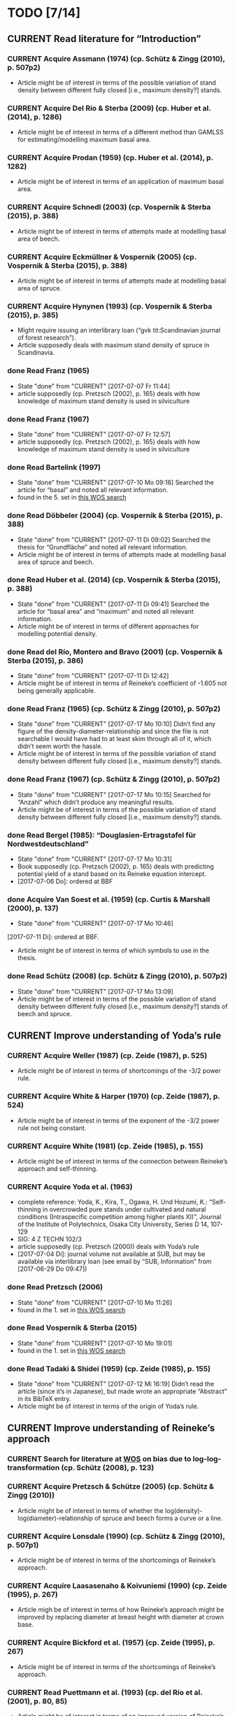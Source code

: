 * TODO [7/14]
** CURRENT Read literature for “Introduction”
*** CURRENT Acquire Assmann (1974) (cp. Schütz & Zingg (2010), p. 507p2)
    + Article might be of interest in terms of the possible variation of stand density between different fully closed [i.e., maximum density?] stands.
*** CURRENT Acquire Del Río & Sterba (2009) (cp.  Huber et al. (2014), p. 1286)
    + Article might be of interest in terms of a different method than GAMLSS for estimating/modelling maximum basal area.
*** CURRENT Acquire Prodan (1959) (cp. Huber et al. (2014), p. 1282)
    + Article might be of interest in terms of an application of maximum basal area.
*** CURRENT Acquire Schnedl (2003) (cp. Vospernik & Sterba (2015), p. 388)
    + Article might be of interest in terms of attempts made at modelling basal area of beech.
*** CURRENT Acquire Eckmüllner & Vospernik (2005) (cp. Vospernik & Sterba (2015), p. 388)
    + Article might be of interest in terms of attempts made at modelling basal area of spruce.
*** CURRENT Acquire Hynynen (1993) (cp. Vospernik & Sterba (2015), p. 385)
    + Might require issuing an interlibrary loan (“gvk tit:Scandinavian journal of forest research”).
    + Article supposedly deals with maximum stand density of spruce in Scandinavia.
*** done Read Franz (1965)
    - State "done"       from "CURRENT"    [2017-07-07 Fr 11:44]
    + article supposedly (cp. Pretzsch (2002), p. 165) deals with how knowledge of maximum stand density is used in silviculture
*** done Read Franz (1967)
    - State "done"       from "CURRENT"    [2017-07-07 Fr 12:57]
    + article supposedly (cp. Pretzsch (2002), p. 165) deals with how knowledge of maximum stand density is used in silviculture
*** done Read Bartelink (1997)
    - State "done"       from "CURRENT"    [2017-07-10 Mo 09:16]
      Searched the article for “basal” and noted all relevant information.
    + found in the 5. set in [[file:Literature/Search_Results/history_02.ua][this WOS search]]
*** done Read Döbbeler (2004) (cp. Vospernik & Sterba (2015), p. 388)
    - State "done"       from "CURRENT"    [2017-07-11 Di 09:02]
      Searched the thesis for “Grundfläche” and noted all relevant information.
    + Article might be of interest in terms of attempts made at modelling basal area of spruce and beech.
*** done Read Huber et al. (2014) (cp. Vospernik & Sterba (2015), p. 388)
    - State "done"       from "CURRENT"    [2017-07-11 Di 09:41]
      Searched the article for “basal area” and “maximum” and noted all relevant information.
    + Article might be of interest in terms of different approaches for modelling potential density.
*** done Read del Río, Montero and Bravo (2001) (cp. Vospernik & Sterba (2015), p. 386)
    - State "done"       from "CURRENT"    [2017-07-11 Di 12:42]
    + Article might be of interest in terms of Reineke’s coefficient of -1.605 not being generally applicable.
*** done Read Franz (1965) (cp. Schütz & Zingg (2010), p. 507p2)
    - State "done"       from "CURRENT"    [2017-07-17 Mo 10:10]
      Didn’t find any figure of the density-diameter-relationship and since the file is not searchable I would have had to at least skim through all of it, which didn’t seem worth the hassle.
    + Article might be of interest in terms of the possible variation of stand density between different fully closed [i.e., maximum density?] stands.
*** done Read Franz (1967) (cp. Schütz & Zingg (2010), p. 507p2)
    - State "done"       from "CURRENT"    [2017-07-17 Mo 10:15]
      Searched for “Anzahl” which didn’t produce any meaningful results.
    + Article might be of interest in terms of the possible variation of stand density between different fully closed [i.e., maximum density?] stands.
*** done Read Bergel (1985): “Douglasien-Ertragstafel für Nordwestdeutschland”
    - State "done"       from "CURRENT"    [2017-07-17 Mo 10:31]
    + Book supposedly (cp. Pretzsch (2002), p. 165) deals with predicting potential yield of a stand based on its Reineke equation intercept.
    + [2017-07-06 Do]: ordered at BBF
*** done Acquire Van Soest et al. (1959) (cp. Curtis & Marshall (2000), p. 137)
    - State "done"       from "CURRENT"    [2017-07-17 Mo 10:46]
    [2017-07-11 Di]: ordered at BBF.
    + Article might be of interest in terms of which symbols to use in the thesis.
*** done Read Schütz (2008) (cp. Schütz & Zingg (2010), p. 507p2)
    - State "done"       from "CURRENT"    [2017-07-17 Mo 13:09]
    + Article might be of interest in terms of the possible variation of stand density between different fully closed [i.e., maximum density?] stands of beech and spruce.
** CURRENT Improve understanding of Yoda’s rule
*** CURRENT Acquire Weller (1987) (cp. Zeide (1987), p. 525)
    + Article might be of interest in terms of shortcomings of the -3/2 power rule.
*** CURRENT Acquire White & Harper (1970) (cp. Zeide (1987), p. 524)
    + Article might be of interest in terms of the exponent of the -3/2 power rule not being constant.
*** CURRENT Acquire White (1981) (cp. Zeide (1985), p. 155)
    + Article might be of interest in terms of the connection between Reineke’s approach and self-thinning.
*** CURRENT Acquire Yoda et al. (1963)
    + complete reference:
      Yoda, K., Kira, T., Ogawa, H. Und Hozumi, K.: “Self-thinning in overcrowded pure stands under cultivated and natural conditions (Intraspecific competition among higher plants XI)”, Journal of the Institute of Polytechnics, Osaka City University, Series D 14, 107-129
    + SIG: 4 Z TECHN 102/3
    + article supposedly (cp. Pretzsch (2000)) deals with Yoda’s rule
    + [2017-07-04 Di]: journal volume not available at SUB, but may be available via interlibrary loan (see email by “SUB, Information” from [2017-06-29 Do 09:47])
*** done Read Pretzsch (2006)
    - State "done"       from "CURRENT"    [2017-07-10 Mo 11:26]
    + found in the 1. set in [[file:Literature/Search_Results/history_02.ua][this WOS search]]
*** done Read Vospernik & Sterba (2015)
    - State "done"       from "CURRENT"    [2017-07-10 Mo 19:01]
    + found in the 1. set in [[file:Literature/Search_Results/history_02.ua][this WOS search]]
*** done Read Tadaki & Shidei (1959) (cp. Zeide (1985), p. 155)
    - State "done"       from "CURRENT"    [2017-07-12 Mi 16:19]
      Didn’t read the article (since it’s in Japanese), but made wrote an appropriate “Abstract” in its BibTeX entry.
    + Article might be of interest in terms of the origin of Yoda’s rule.
** CURRENT Improve understanding of Reineke’s approach
*** CURRENT Search for literature at [[http://apps-1webofknowledge-1com-1u6v4q0ag007b.han.sub.uni-goettingen.de/UA_GeneralSearch_input.do?product=UA&search_mode=GeneralSearch&SID=N23lNVXOmwcJWiAlQ6M&preferencesSaved=][WOS]] on bias due to log-log-transformation (cp. Schütz (2008), p. 123)
*** CURRENT Acquire Pretzsch & Schütze (2005) (cp. Schütz & Zingg (2010))
    + Article might be of interest in terms of whether the log(density)-log(diameter)-relationship of spruce and beech forms a curve or a line.
*** CURRENT Acquire Lonsdale (1990) (cp. Schütz & Zingg (2010), p. 507p1)
    + Article might be of interest in terms of the shortcomings of Reineke’s approach.
*** CURRENT Acquire Laasasenaho & Koivuniemi (1990) (cp. Zeide (1995), p. 267)
    + Article migh be of interest in terms of how Reineke’s approach might be improved by replacing diameter at breast height with diameter at crown base.
*** CURRENT Acquire Bickford et al. (1957) (cp. Zeide (1995), p. 267)
    + Article might be of interest in terms of the shortcomings of Reineke’s approach.
*** CURRENT Read Puettmann et al. (1993) (cp. del Río et al. (2001), p. 80, 85)
    + Article might be of interest in terms of an improved version of Reineke’s approach.
    + Article might be of interest in terms of the slope of the log(N)-log(dg)-curve being species-specific.
*** CURRENT Acquire Bredenkamp & Burkhart (1990) (cp. del Río et al. (2001), p. 85)
    + Article might be of interest in terms of the slope of the log(N)-log(dg)-curve being species-specific.
*** CURRENT Read Curtis & Marshall (2000)
    + Article might be of interest in terms of what “quadratic” or “square mean diameter” means.
    + Article found through [[https://www.google.de/search?q=Technical+Note%253A+Why+Quadratic+Mean+Diameter%253F&ie=utf-8&oe=utf-8&client=firefox-b-ab&gfe_rd=cr&ei=g5dkWafQPI3Z8Affl4PQCw][this Google search]].
*** CURRENT Acquire Weller (1987b) (cp. del Río et al. (2001), p. 80)
    + Article might be of interest in terms of the advantages of the approach by Tang et al. (1994).
*** done Read Daniel & Sterba (1980)
    - State "done"       from "CURRENT"    [2017-07-05 Mi 10:21]
    + article supposedly (cp. Röhrig (1992), p.30) deals with converting Reineke’s SDI from imperial to metric system
*** done Read Pretzsch & Biber (2005)
    - State "done"       from "CURRENT"    [2017-07-05 Mi 18:00]
    + found in the 2. set in [[file:Literature/Search_Results/history_01.ua][this WOS search]]
*** done Read Pretzsch (2000)
    - State "done"       from "CURRENT"    [2017-06-29 Do 13:34]
*** done Read Pretzsch (2002)
    - State "done"       from "CURRENT"    [2017-07-06 Do 14:54]
    + article supposedly (cp. Pretzsch & Biber (2005), p. 305) deals with the relationship between Reineke’s rule and the Yoda’s rule
*** done Read Zeide (1985) (cp. del Río et al. (2001), p. 85)
    - State "done"       from "CURRENT"    [2017-07-12 Mi 11:02]
    + Article might be of interest in terms of the slope of the log(N)-log(dg)-curve being species-specific.
*** done Read Zeide (1987) (cp. del Río et al. (2001), p. 80)
    - State "done"       from "CURRENT"    [2017-07-12 Mi 17:47]
      Did not read the whole article in detail, since it mainly deals with Yoda’s approach while my main focus (at the moment, at least) should probably be Reineke’s approach.
    + Article might be of interest in terms of shortcomings of Reineke’s or Yoda’s approach.
*** done Read Meyer (1938) (cp. Zeide (1995), p. 266)
    - State "done"       from "CURRENT"    [2017-07-12 Mi 18:56]
      Read only the portion relevant for the topic mentioned below.
    + Article might be of interest in terms of the slope of the log(N)-log(dg)-curve not being constant.
*** done Read Zeide (1995) (cp. del Río et al. (2001), p. 80)
    - State "done"       from "CURRENT"    [2017-07-12 Mi 20:01]
    + Article might be of interest in terms of an improved version of Reineke’s approach.
*** done Read Tang et al. (1994) (cp. del Río et al. (2001), p. 80)
    - State "done"       from "CURRENT"    [2017-07-13 Do 10:55]
      Didn’t read thoroughly, since I was unable to retrace eq. (5) and all following equations.
    + Article might be of interest in terms of an improved version of Reineke’s approach.
*** done Read Schütz & Zingg (2010)
    - State "done"       from "CURRENT"    [2017-07-13 Do 13:49]
    + found in the 5. set in [[file:Literature/Search_Results/history_02.ua][this WOS search]]
*** on hold Acquire Smith & Hann (1984) (cp. del Río et al. (2001), p. 80)
    - State "on hold"    from "CURRENT"    [2017-07-11 Di 14:51] \\
      Not available at any member library of the GVK.
    + Article might be of interest in terms of an improved version of Reineke’s approach.
*** on hold Acquire Smith & Hann (1986) (cp. del Río et al. (2001), p. 80)
    - State "on hold"    from "CURRENT"    [2017-07-11 Di 14:51] \\
      Not available at any member library of the GVK.
    + Article might be of interest in terms of an improved version of Reineke’s approach.
** CURRENT improve understanding of Sterba’s approach
*** CURRENT Acquire Ando et al. (1968) (cp. Sterba (1987), p. 1023)
*** CURRENT Acquire Ando (1968) (cp. Sterba (1987), p. 1023)
*** CURRENT Acquire Tadaki (1963) (cp. Sterba (1987), p. 1023)
*** done read Sterba (1975)
   - State "done"       from "CURRENT"    [2017-05-12 Fr 13:21]
*** done read Sterba (1981)
   - State "done"       from "CURRENT"    [2017-05-17 Mi 12:52]
*** done read Reineke (1933)
   - State "done"       from "CURRENT"    [2017-05-17 Mi 14:48]
*** done pick up “Journal of the Institute of Polytechnics, Osaka City University”, 1953 from SUB
    - State "done"       from "CURRENT"    [2017-05-24 Mi 12:18]
*** done read Sterba (1987)
    - State "done"       from "CURRENT"    [2017-04-26 Mi 14:20]
      haven’t read the whole paper, only up to p. 1024 to be able to understand Wördehoff et al. (2014) (Gl. 1), (Gl. 2), and (Gl. 3)
*** done Read Goulding (1972) (cp. Sterba (1987), p. 1023)
    - State "done"       from "CURRENT"    [2017-07-06 Do 11:14]
*** on hold acquire Warne (1952) (cp. Kira et al. (1953), p. 9)
    - State "on hold"    from "CURRENT"    [2017-06-13 Di 18:03] \\
      Journal of Horticultural Science 1952, vol. 27 is not available at SUB
    The article supposedly also deals with the yield-density relationship.
*** problem acquire Mitscherlich (1919) (cp. Kira et al. (1953), p. 10)
    - State "problem"    from "CURRENT"    [2017-06-07 Mi 16:43] \\
      impossible to acquire
    The article supposedly also deals with the yield-density relationship.
** CURRENT Improve understanding of GAMLSSs
*** CURRENT Read Albert & Schmidt (2009)
    Article supposedly deals with the probability distribution of “bart.clean$gha” (cp. Wördehoff (2016), p. 50).
*** CURRENT Acquire and read articles on frequency distributions of basal area (Grundfläche) and crown cover area (Kronenschirmfläche).
**** CURRENT Acquire and read [[http://dx.doi.org/10.1007/s11676-015-0194-x][this article]] 
*** done Read Rigby & Stasinopoulos (2001)
    - State "done"       from "CURRENT"    [2017-06-12 Mo 09:40]
*** done Read Rigby & Stasinopoulos (2005)
    - State "done"       from "CURRENT"    [2017-06-12 Mo 18:44]
*** done Read Stasinopoulos & Rigby (2007)
    - State "done"       from "CURRENT"    [2017-06-07 Mi 14:29]
** on hold Improve understanding of GAMs
   - State "on hold"    from "CURRENT"    [2017-06-06 Di 18:07] \\
     Started reading on GAMLSSs.
*** done Read Hastie & Tibshirani (1990)
    - State "done"       from "CURRENT"    [2017-06-06 Di 11:50]
**** done Chapter 2
     - State "done"       from              [2017-05-31 Mi 10:18]
**** done Chapter 4
     - State "done"       from              [2017-05-31 Mi 10:18]
**** done Chapter 6
     - State "done"       from "CURRENT"    [2017-05-31 Mi 18:08]
     + skipped most parts of section 6.2 “Fisher scoring for generalized linear models”
     + skipped section 6.5 “Derivation of the local-scoring procedure”
     + skipped section 6.6 “Convergence of the local-scoring algorithm”
     + skipped section 6.8 “Inference”
*** done read Wood (2001)
    - State "done"       from "CURRENT"    [2017-05-18 Do 16:00]
*** done What is a “smooth function”?
    - State "done"       from "CURRENT"    [2017-05-24 Mi 16:12]
      cp. Hastie & Tibshirani (1990), p. 3 for a definition of “smooth” [not sure, whether “smooth” and “smooth function” are synonymous]
*** done What is a “regression spline”?
    - State "done"       from "CURRENT"    [2017-05-24 Mi 18:00]
      cp. Hastie & Tibshirani (1990), p. 22 ff.
*** on hold Read Wood, Simon (2006): “Generalized additive models. An Introduction with R”
    - State "on hold"    from "CURRENT"    [2017-06-06 Di 18:03] \\
      Started reading on GAMLSSs.
**** CURRENT Chapter 2
**** CURRENT Chapter 3
     + skipped section 3.2.2 “Controlling the degree of smoothing with penalized regression splines”
     + skipped section 3.2.3 “Choosing the smoothing parameter, А: Crass validation”
**** CURRENT Chapter 4
**** CURRENT Chapter 5
*** on hold Read/Scan Zuur, Alain F. (2012): “A beginner’s guide to generalized additive models with R”
    - State "on hold"    from "CURRENT"    [2017-06-06 Di 18:04] \\
      Started reading on GAMLSSs.
    + SIG: 2013 A 17075
    + location: Freefloater Biodiversity, Macroecology and Conservation Biogeography, Büsgenweg 1
** done scan articles by Sterba from 1975 and 1981 (see references in Wördehoff et al. 2014);
   - State "done"       from "CURRENT"    [2017-05-02 Di 10:38]
     see “Sterba_1975.pdf“ and „Sterba_1981.pdf“ [[file:Literature/Articles/][here]]
   journal can be found at the BBF-Mag, signature: “II, 76”
** done interpolate mean heights not listed in Schober (1975) for moderate and heavy thinning
   - State "done"       from "CURRENT"    [2017-05-04 Do 14:58]
     see [[file:R/Scripts/Rating.R::##%20Calculate%20mean%20heights%20not%20listed%20in%20Schober%20(1975)%20for%20all%20EKLs%20for%20moderate%20thinning%20of%20spruce.][here for moderate thinning]] and [[file:R/Scripts/Rating.R::##%20Calculate%20mean%20heights%20not%20listed%20in%20Schober%20(1975)%20for%20all%20EKLs%20for%20heavy%20thinning%20of%20spruce.][here for heavy thinning]]
** done look for references mentioned in “help("mgcv.package")” at the SUB
   - State "done"       from "CURRENT"    [2017-05-04 Do 15:44]
     found all articles;
     book is available in library (see [[file:Literature/gbv-download.txt::73][here]]), but not lendable;
     see search results [[file:Literature/gbv-download.txt][here]] for books related to “generalized additive models”
** done rewrite lines [[file:R/Scripts/DataSetCreation.R::116][here]] and [[file:R/Scripts/Rating.R::145][here]] in accordance with Google’s R Style Guide
   - State "done"       from "CURRENT"    [2017-05-07 So 14:47]
** done correct value of “SI.h100.EKL.I” [[file:R/Scripts/DataSetCreation.R::SI.h100.EKL.I%20<-%2033.3%20##%20This%20value%20should%20be%20h100%20at%20age%20100%20(i.e.,%20SI.h100)%20for%20EKL%20I.,%20moderate%20thinning.][here]];
   - State "done"       from "CURRENT"    [2017-05-08 Mo 13:39]
   requires Schober (1995)
** done change column names in [[file:R/Scripts/DataSetCreation.R::1][DataSetCreation.R]];
   - State "done"       from "CURRENT"    [2017-05-08 Mo 09:51]
   e.g., from “rel.ksha” to “ksha.rel”
** done Add clean up sections to each block in [[file:R/Scripts/DataSetCreation.R::##%20Preamble][DataSetCreation.R]] (to prevent obstruction of the workspace by objects no longer needed if the script is called from outside)
   - State "done"       from "CURRENT"    [2017-05-24 Mi 08:43]
* NOTES
** R Code Style Guidelines
*** Where to find Google’s R Style Guide?
    + [[file:~/Privat/Anleitungen_etc/Software/R/Google_s_R_Style_Guide.xml][Google’s R Style Guide]]
*** Which objects are constants?
    + An object is considered a constant if its value is (meant to be) hardcoded or if its value is the indirect result of functions acting only on hardcoded values.
*** How to delimit blocks?
    + A “block” is a (more or less) self-contained piece of code separated from the surrounding code like this (Note the missing dot in the block header and the empty line at the end.)
     ################
     ## BLOCK NAME ##
     ################
     PIECE OF CODE
     ...

*** How to delimit subblocks?
    + A “subblock” is a piece of code within a block separated from the surrounding code like this:
      ###################
      ## SUBBLOCK NAME ##
      PIECE OF CODE
      ...
      ## SUBBLOCK NAME ##
      ###################
*** How to comment multi-line function calls?
    + If a function call spans several lines, comments regarding the function call in general (and not just a specific argument) should go on the line of the opening paranthesis.
** Diary
*** [2017-05-26 Fr]
    + got function [[file:R/Scripts/Modelling.R::94][nls2::nls2]] to converge but, judging by [[file:R/Scripts/Plotting.R::19][this]], results still seem unsatisfactory
    + apparently, “(Gl. 3)” from Wördehoff et al. (2014) assumes “[Gmax] = m^2 m^-2”;
      when trying to [[file:R/Scripts/Modelling.R::kFormulas%5B%5B"Sterba_Gmax"%5D%5D][fit this equation]], we therefore need to didivde the value of “bart.clean$gha” by 10000 in order to obtain the required unit
*** [2017-06-01 Do]
    + added block “Plot relations and respective model predictions” to and refined [[file:R/Scripts/Plotting.R::1][Plotting.R]]
** Supplementary information per “edvid” 
*** “edvid.vers.matches”
| edvid    | forstamt                | abt         | BESONDERHEITEN                                                                        |
|----------+-------------------------+-------------+---------------------------------------------------------------------------------------|
| 05451102 | Idarwald                | 149/150     |                                                                                       |
| 06451102 | Hochstift               | 990B        | 2000  intern aufgegeben                                                               |
| 07151102 | Hochstift               | 697B        | aufgeg. m. Schreiben v. 21.10.2009;1990 Kalkung                                       |
| 07551103 | Westerhof               | 131b        | 1986 Kalkung; 2001 aufgegeben                                                         |
| 07551105 | Westerhof               | 131b        | 1977 aufgegeben:  keine ertragskundl. Aufnahme                                        |
| 11651100 | Nationalpark Harz (NDS) | 683j        |                                                                                       |
| 4665111A | SHLF                    | 3532j       | 1977 Vollumbruch. unbehandelt. Erhebung Aststärkendurchmesser                         |
| 4665112B | SHLF                    | 3532j       | 1977 Vollumbruch. Auszeichnung nach Baumzahlleitkurve. Erhebung Aststärkendurchmesser |
| 4665113B | SHLF                    | 3532j       | 1977 Vollumbruch. Auszeichnung nach Baumzahlleitkurve. Erhebung Aststärkendurchmesser |
| 4665114B | SHLF                    | 3532j       | 1977 Vollumbruch. Auszeichnung nach Baumzahlleitkurve. Erhebung Aststärkendurchmesser |
| 4675111A | Grünenplan              | 66j1        | unbehandelt. Erhebung Aststärkendurchmesser                                           |
| 4675112A | Grünenplan              | 66j1        | unbehandelt. Erhebung Aststärkendurchmesser                                           |
| 4675113A | Grünenplan              | 66j1        | unbehandelt. Erhebung Aststärkendurchmesser                                           |
| 4675113B | Grünenplan              | 66j1        | ab  2009 st. NDF wegen WW (Kyrill)                                                    |
| 4675114A | Grünenplan              | 66j1        | unbehandelt. Erhebung Aststärkendurchmesser                                           |
| 47451104 | Neuhaus                 | 2271j       | Standort 09.3.2.4. z.T. 14.3.2.4. Df. nach Baumzahlleitkurve                          |
| 55751102 | Clausthal               | 1408j/1411j | gegattert                                                                             |
| 56151100 | Dassel                  | 28j1        | Standort 80% 9.2.2.2. 20% 15.2.2.2                                                    |
| 61851101 | Nationalpark Harz (NDS) | 358a1       | keine Durchforstung. da NP (Schutzzone 1). Düngungsangaben nachtragen !!!             |
| 61851102 | Nationalpark Harz (NDS) | 358a1       | keine Durchforstung. da NP (Schutzzone 1); ungedüngt                                  |
| 87021515 | Clausthal               | 1100j       | Prov.: Buche                                                                          |
| 87021516 | Clausthal               | 1100j       | Prov.: Buche                                                                          |
| 87021517 | Clausthal               | 1100j       | Prov.: Buche                                                                          |
| 87021520 | Clausthal               | 1100j       | Prov.: Buche                                                                          |
| 87021521 | Clausthal               | 1100j       | Prov.: Buche                                                                          |
| 87021522 | Clausthal               | 1100j       | Prov.: Buche                                                                          |
| A6251101 | Neuhaus                 | 2146j/2149j | Feinkartierung; Kompensationskalkung (3 t/ha)                                         |
| A6251104 | Neuhaus                 | 2146j/2149j | Feinkartierung; Kompensationskalkung (3 t/ha)                                         |
| J5851106 | Romrod                  | 1301A2      | Nullfläche                                                                            |
| J6351111 | Wehretal                | 2588A1      | Df.art: starke Niederdurchforstung u. BZL                                             |
| J6351121 | Wehretal                | 2588A1      | Df.art: starke Niederdurchforstung u. BZL                                             |
| J6351131 | Wehretal                | 2588A1      | Df.art: starke Niederdurchforstung u. BZL                                             |
| J6351141 | Wehretal                | 2588A1      | Df.art: starke Niederdurchforstung u. BZL                                             |
| J6551105 | Bad Hersfeld            | 190C1       | Durchforstung: starke Niederdurchfostung und Baumzahlleitkurve                        |
| J6551108 | Bad Hersfeld            | 190C1       | Durchforstung: starke Niederdurchfostung und Baumzahlleitkurve                        |
| S0651102 | Oberharz                | 332a1/334h  | 0                                                                                     |
| S1051103 | Nationalpark Harz (ST)  | 137 a3      | <NA>                                                                                  |
| S1751101 | Oberharz                | 359d5       | <NA>                                                                                  |
| S1851101 | Nationalpark Harz (ST)  | 137a6       | <NA>                                                                                  |
| S1951101 | Nationalpark Harz (ST)  | 133 a4      | <NA>                                                                                  |
| S2051102 | Nationalpark Harz (ST)  | 174a1       | <NA>                                                                                  |
| S2151101 | Nationalpark Harz (ST)  | 439 a1      | <NA>                                                                                  |
| S2251101 | Nationalpark Harz (ST)  | 459a\xb2    | <NA>                                                                                  |
| S2351103 | Oberharz                | 1118 a1     | Schlußaufnahme 2013                                                                   |
| S2451102 | Oberharz                | 483 a2/4    | <NA>                                                                                  |
| S2551103 | Oberharz                | 257 b6      | <NA>                                                                                  |
| S2651104 | Ostharz                 | 91a4        | <NA>                                                                                  |
*** Noteworthy archive content regarding “edvid”s of interest
**** “vers”: 466511
***** “edvid”: 4665111A (“forstamt”: SHLF, “abt”: 3532j)
      + 5.0 m x 5.0 m [= 400 plants/ha => 4. highest plant density; in accordance with “gha” based ranking]
      + untreated [in accordance with “parz$BESONDERHEITEN”]
***** “edvid”: 4665112B (“forstamt”: SHLF, “abt”: 3532j)
      + 5.0 m x 2.5 m [= 800 plants/ha => 3. highest plant density; in accordance with “gha” based ranking]
      + untreated [NOT in accordance with “parz$BESONDERHEITEN”]
***** “edvid”: 4665113B (“forstamt”: SHLF, “abt”: 3532j)
      + 2.5 m x 2.5 m [= 1600 plants/ha => 2. highest plant density; in accordance with “gha” based ranking]
      + untreated [NOT in accordance with “parz$BESONDERHEITEN”]
***** “edvid”: 4665114B (“forstamt”: SHLF, “abt”: 3532j)
      + 2.5 m x 1.25 m [= 3200 plants/ha => 1. highest plant density; in accordance with “gha” based ranking]
      + untreated [NOT in accordance with “parz$BESONDERHEITEN”]
**** “vers”: 467511
***** “edvid”: 4675111A (“forstamt”: Grünenplan, “abt”: 66j)
      + 5.0 m x 2.5 m [= 800 plants/ha => 3. highest plant density; in accordance with “gha” based ranking]
      + untreated [in accordance with “parz$BESONDERHEITEN”]
***** “edvid”: 4675112A (“forstamt”: Grünenplan, “abt”: 66j)
      + 2.5 m x 2.5 m [= 1600 plants/ha => 2. highest plant density; in accordance with “gha” based ranking]
      + untreated [in accordance with “parz$BESONDERHEITEN”]
***** “edvid”: 4675113A (“forstamt”: Grünenplan, “abt”: 66j)
      + 2.5 m x 1.25 m [= 3200 plants/ha => 1. highest plant density; NOT in accordance with “gha” based ranking]
      + treated (treatment: “ab 2009: Df.-art: st. Niederdurchf. (wg. WW-Schäden)” [NOT in accordance with “parz$BESONDERHEITEN”])
***** “edvid”: 4675113B (“forstamt”: Grünenplan, “abt”: 66j)
      + 2.5 m x 1.25 m [= 3200 plants/ha => 1. highest plant density; in accordance with “gha” based ranking]
      + untreated [NOT in accordance with “parz$BESONDERHEITEN”]
***** “edvid”: 4675114A (“forstamt”: Grünenplan, “abt”: 66j)
      + 5.0 m x 5.0 m [= 400 plants/ha => 4. highest plant density; in accordance with “gha” based ranking]
      + untreated [in accordance with “parz$BESONDERHEITEN”]
**** “vers”: J63511 [cp. [[file:Data/Supplementary_Information/][vers_J63511.pdf]]]
***** “edvid”: J6351111 (“forstamt”: Wheretal, “abt”: 2588A1)
      + 5.0 m x 5.0 m [= 400 plants/ha => 4. highest plant density; in accordance with “gha” based ranking]
      + untreated [NOT in accordance with “parz$BESONDERHEITEN”]
***** “edvid”: J6351121 (“forstamt”: Wheretal, “abt”: 2588A1)
      + 5.0 m x 2.5 m [= 800 plants/ha => 3. highest plant density; in accordance with “gha” based ranking]
      + untreated [NOT in accordance with “parz$BESONDERHEITEN”]
***** “edvid”: J6351131 (“forstamt”: Wheretal, “abt”: 2588A1)
      + 2.5 m x 2.5 m [= 1600 plants/ha => 2. highest plant density; in accordance with “gha” based ranking]
      + untreated [NOT in accordance with “parz$BESONDERHEITEN”]
***** “edvid”: J6351141 (“forstamt”: Wheretal, “abt”: 2588A1)
      + 2.5 m x 1.25 m [= 3200 plants/ha => 1. highest plant density; in accordance with “gha” based ranking]
      + untreated [NOT in accordance with “parz$BESONDERHEITEN”]
** .bib file
   + Percentage signs must be escaped.
*** Table of keyword meanings
    | Keyword          | Meaning                                                                                   |
    |------------------+-------------------------------------------------------------------------------------------|
    | X-Y-relationship | relationship between independent variable X and dependent variable Y                      |
    | X-Y-curve        | curve describing the relationship between independent variable X and dependent variable Y |
    | X-Y-line         | line describing the relationship between independent variable X and dependent variable Y  |
    | X-Y-plot         | plot describing the relationship between independent variable X and dependent variable Y  |
*** How to refer to a specific portion of a reference
     “- p. PAGE1 [tab. TABLE1 [tab. TABLE1.1]|fig. FIGURE1 [fig. FIGURE1.1]][, p. PAGE2 [tab. TABLE2 [tab. TABLE2.1]|fig. FIGURE2 [fig. FIGURE2.1]]]”
     + Note the missing comma between a page number and a table or figure reference.
*** Tags
**** How to tag a comment (i.e., an individual “entry” within the “Abstract” portion of an entry)
     “- p. XY: {TAG1; TAG2}
      COMMENT CONTENT”
**** How to tag a whole entry
     “- whole TYPE_OF_MEDIUM: {TAG1; TAG2}”
     + Subsequent comments should only be tagged if their tag set differs from that of the whole entry. If such a comment is tagged, however, its tag set overwrites that of the whole article. Thus, if the tag set of a comment should only contain an additional tag compared to the tag set of the whole entry, the tag set must contain both the tag set of the whole entry plus the additional tag.
**** Table of tag meanings
     + Always choose the most special tag which is appropriate.
    | Tag                | What the tagged comment contains                              |
    |--------------------+---------------------------------------------------------------|
    | equation           | description/explanation of any kind of mathematical equation  |
    | statistics         | explanation of m.o.l. fundamental statistical principles      |
    | glm                | explanation of GLM                                            |
    | gam                | explanation of GAM                                            |
    | gamlss             | explanation of GAMLSS                                         |
    | basal area         | information regarding basal area                              |
    | R                  | information regarding R                                       |
    | R::PACKAGE         | information regarding the R package PACKAGE                   |
    | Sterba             | information regarding Sterba’s approach                       |
    | Reineke            | information regarding Reineke’s approach                      |
    | Yoda               | information regarding Yoda’s rule (i.e., the -3/2 power rule) |
    | silviculture       | information regarding silviculture                            |
    | forest mensuration | information regarding forest mensuration                      |
    | introduction       | information suited for introduction section                   |
    | beech              | information regarding beech (Fagus sylvatica)                 |
    | spruce             | information regarding spruce (Picea abies)                    |
    | density            | information regarding stand density                           |
